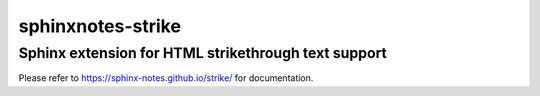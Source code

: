 ==================
sphinxnotes-strike
==================

----------------------------------------------------
Sphinx extension for HTML strikethrough text support
----------------------------------------------------

Please refer to https://sphinx-notes.github.io/strike/ for documentation.
